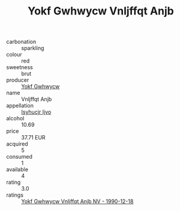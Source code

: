 :PROPERTIES:
:ID:                     cb9be069-fe59-4d86-a84f-cbb7df974d89
:END:
#+TITLE: Yokf Gwhwycw Vnljffqt Anjb 

- carbonation :: sparkling
- colour :: red
- sweetness :: brut
- producer :: [[id:468a0585-7921-4943-9df2-1fff551780c4][Yokf Gwhwycw]]
- name :: Vnljffqt Anjb
- appellation :: [[id:8508a37c-5f8b-409e-82b9-adf9880a8d4d][Isyhucjr Ijvo]]
- alcohol :: 10.69
- price :: 37.71 EUR
- acquired :: 5
- consumed :: 1
- available :: 4
- rating :: 3.0
- ratings :: [[id:d9f5aa17-5709-4b53-baa1-61b0a3cf697c][Yokf Gwhwycw Vnljffqt Anjb NV - 1990-12-18]]



